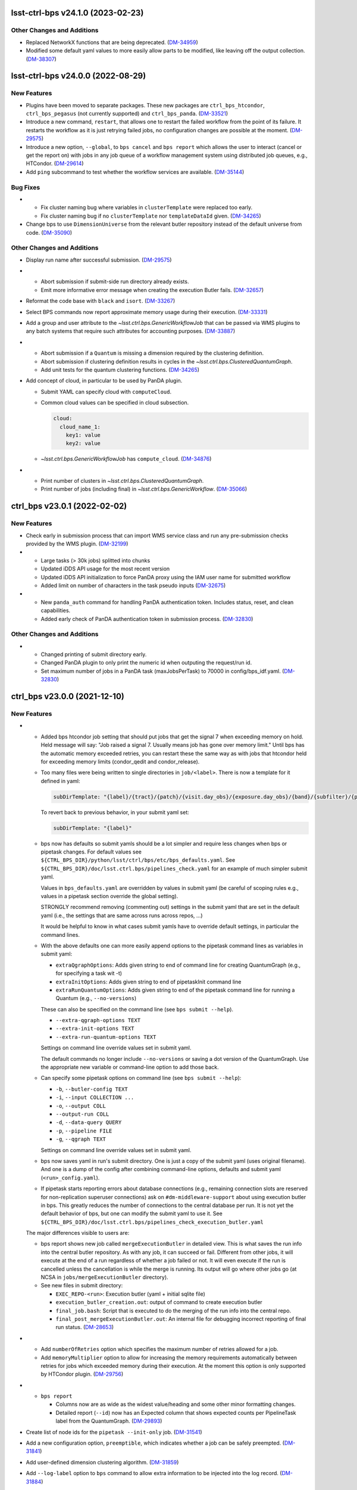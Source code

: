 lsst-ctrl-bps v24.1.0 (2023-02-23)
==================================

Other Changes and Additions
---------------------------

- Replaced NetworkX functions that are being deprecated. (`DM-34959 <https://jira.lsstcorp.org/browse/DM-34959>`_)
- Modified some default yaml values to more easily allow parts to be modified, like leaving off the output collection. (`DM-38307 <https://jira.lsstcorp.org/browse/DM-38307>`_)

lsst-ctrl-bps v24.0.0 (2022-08-29)
==================================

New Features
------------

- Plugins have been moved to separate packages.
  These new packages are ``ctrl_bps_htcondor``, ``ctrl_bps_pegasus`` (not currently supported) and ``ctrl_bps_panda``.
  (`DM-33521 <https://jira.lsstcorp.org/browse/DM-33521>`_)
- Introduce a new command, ``restart``, that allows one to restart the failed workflow from the point of its failure. It restarts the workflow as it is just retrying failed jobs, no configuration changes are possible at the moment. (`DM-29575 <https://jira.lsstcorp.org/browse/DM-29575>`_)
- Introduce a new option, ``--global``, to ``bps cancel`` and ``bps report`` which allows the user to interact (cancel or get the report on) with jobs in any job queue of a workflow management system using distributed job queues, e.g., HTCondor. (`DM-29614 <https://jira.lsstcorp.org/browse/DM-29614>`_)
- Add ``ping`` subcommand to test whether the workflow services are available. (`DM-35144 <https://jira.lsstcorp.org/browse/DM-35144>`_)


Bug Fixes
---------

- * Fix cluster naming bug where variables in ``clusterTemplate`` were replaced too early.
  * Fix cluster naming bug if no ``clusterTemplate`` nor ``templateDataId`` given. (`DM-34265 <https://jira.lsstcorp.org/browse/DM-34265>`_)
- Change bps to use ``DimensionUniverse`` from the relevant butler repository instead of the default universe from code. (`DM-35090 <https://jira.lsstcorp.org/browse/DM-35090>`_)


Other Changes and Additions
---------------------------

- Display run name after successful submission. (`DM-29575 <https://jira.lsstcorp.org/browse/DM-29575>`_)
- * Abort submission if submit-side run directory already exists.
  * Emit more informative error message when creating the execution Butler fails. (`DM-32657 <https://jira.lsstcorp.org/browse/DM-32657>`_)
- Reformat the code base with ``black`` and ``isort``. (`DM-33267 <https://jira.lsstcorp.org/browse/DM-33267>`_)
- Select BPS commands now report approximate memory usage during their execution. (`DM-33331 <https://jira.lsstcorp.org/browse/DM-33331>`_)
- Add a group and user attribute to the `~lsst.ctrl.bps.GenericWorkflowJob` that can be passed via WMS plugins to any batch systems that require such attributes for accounting purposes. (`DM-33887 <https://jira.lsstcorp.org/browse/DM-33887>`_)
- * Abort submission if a ``Quantum`` is missing a dimension required by the clustering definition.
  * Abort submission if clustering definition results in cycles in the `~lsst.ctrl.bps.ClusteredQuantumGraph`.
  * Add unit tests for the quantum clustering functions. (`DM-34265 <https://jira.lsstcorp.org/browse/DM-34265>`_)
- Add concept of cloud, in particular to be used by PanDA plugin.

  * Submit YAML can specify cloud with ``computeCloud``.
  * Common cloud values can be specified in cloud subsection.

    .. code-block:: YAML

      cloud:
        cloud_name_1:
          key1: value
          key2: value

  * `~lsst.ctrl.bps.GenericWorkflowJob` has ``compute_cloud``. (`DM-34876 <https://jira.lsstcorp.org/browse/DM-34876>`_)
- * Print number of clusters in `~lsst.ctrl.bps.ClusteredQuantumGraph`.
  * Print number of jobs (including final) in `~lsst.ctrl.bps.GenericWorkflow`. (`DM-35066 <https://jira.lsstcorp.org/browse/DM-35066>`_)


ctrl_bps v23.0.1 (2022-02-02)
=============================

New Features
------------

- Check early in submission process that can import WMS service class and run
  any pre-submission checks provided by the WMS plugin. (`DM-32199 <https://jira.lsstcorp.org/browse/DM-32199>`_)
- * Large tasks (> 30k jobs) splitted into chunks
  * Updated iDDS API usage for the most recent version
  * Updated iDDS API initialization to force PanDA proxy using the IAM user name for submitted workflow
  * Added limit on number of characters in the task pseudo inputs (`DM-32675 <https://jira.lsstcorp.org/browse/DM-32675>`_)
- * New ``panda_auth`` command for handling PanDA authentication token.
    Includes status, reset, and clean capabilities.
  * Added early check of PanDA authentication token in submission process. (`DM-32830 <https://jira.lsstcorp.org/browse/DM-32830>`_)


Other Changes and Additions
---------------------------

- * Changed printing of submit directory early.
  * Changed PanDA plugin to only print the numeric id when outputing the request/run id.
  * Set maximum number of jobs in a PanDA task (maxJobsPerTask) to 70000 in config/bps_idf.yaml. (`DM-32830 <https://jira.lsstcorp.org/browse/DM-32830>`_)


ctrl_bps v23.0.0 (2021-12-10)
=============================

New Features
------------

- * Added bps htcondor job setting that should put jobs that
    get the signal 7 when exceeding memory on hold.  Held
    message will say: "Job raised a signal 7.  Usually means
    job has gone over memory limit."  Until bps has the
    automatic memory exceeded retries, you can restart these
    the same way as with jobs that htcondor held for exceeding
    memory limits (condor_qedit and condor_release).

  * Too many files were being written to single directories in
    ``job/<label>``.  There is now a template for it defined in yaml:

    .. code-block:: YAML

       subDirTemplate: "{label}/{tract}/{patch}/{visit.day_obs}/{exposure.day_obs}/{band}/{subfilter}/{physical_filter}/{visit}/{exposure}"

    To revert back to previous behavior, in your submit yaml set:

    .. code-block:: YAML

       subDirTemplate: "{label}"

  * bps now has defaults so submit yamls should be a lot simpler and
    require less changes when bps or pipetask changes.  For default
    values see ``${CTRL_BPS_DIR}/python/lsst/ctrl/bps/etc/bps_defaults.yaml``.
    See ``${CTRL_BPS_DIR}/doc/lsst.ctrl.bps/pipelines_check.yaml`` for
    an example of much simpler submit yaml.

    Values in ``bps_defaults.yaml`` are overridden by values in submit
    yaml (be careful of scoping rules e.g., values in a pipetask
    section override the global setting).

    STRONGLY recommend removing (commenting out) settings in the
    submit yaml that are set in the default yaml (i.e., the settings
    that are same across runs across repos, ...)

    It would be helpful to know in what cases submit yamls have to
    override default settings, in particular the command lines.

  * With the above defaults one can more easily append options to the
    pipetask command lines as variables in submit yaml:

    * ``extraQgraphOptions``: Adds given string to end of command line for
      creating QuantumGraph (e.g., for specifying a task wit -t)

    * ``extraInitOptions``: Adds given string to end of pipetaskInit
      command line

    * ``extraRunQuantumOptions``: Adds given string to end of the pipetask
      command line for running a Quantum (e.g., ``--no-versions``)

    These can also be specified on the command line (see ``bps submit --help``).

    * ``--extra-qgraph-options TEXT``
    * ``--extra-init-options TEXT``
    * ``--extra-run-quantum-options TEXT``

    Settings on command line override values set in submit yaml.

    The default commands no longer include ``--no-versions`` or saving
    a dot version of the QuantumGraph.  Use the appropriate new variable
    or command-line option to add those back.

  * Can specify some pipetask options on command line (see ``bps submit --help``):

    * ``-b``, ``--butler-config TEXT``
    * ``-i``, ``--input COLLECTION ...``
    * ``-o``, ``--output COLL``
    * ``--output-run COLL``
    * ``-d``, ``--data-query QUERY``
    * ``-p``, ``--pipeline FILE``
    * ``-g``, ``--qgraph TEXT``

    Settings on command line override values set in submit yaml.

  * bps now saves yaml in run's submit directory.  One is
    just a copy of the submit yaml (uses original filename).  And
    one is a dump of the config after combining command-line options,
    defaults and submit yaml (``<run>_config.yaml``).

  * If pipetask starts reporting errors about database connections
    (e.g., remaining connection slots are reserved for non-replication
    superuser connections) ask on ``#dm-middleware-support`` about
    using execution butler in bps.  This greatly reduces the number of
    connections to the central database per run.  It is not yet the default
    behavior of bps, but one can modify the submit yaml to use it.  See
    ``${CTRL_BPS_DIR}/doc/lsst.ctrl.bps/pipelines_check_execution_butler.yaml``

  The major differences visible to users are:

  * bps report shows new job called ``mergeExecutionButler`` in detailed view.
    This is what saves the run info into the central butler repository.
    As with any job, it can succeed or fail.  Different from other jobs, it
    will execute at the end of a run regardless of whether a job failed or
    not.  It will even execute if the run is cancelled unless the cancellation
    is while the merge is running.  Its output will go where other jobs go (at
    NCSA in ``jobs/mergeExecutionButler`` directory).

  * See new files in submit directory:

    * ``EXEC_REPO-<run>``:  Execution butler (yaml + initial sqlite file)
    * ``execution_butler_creation.out``: output of command to create execution butler
    * ``final_job.bash``:  Script that is executed to do the merging of the run info into the central repo.
    * ``final_post_mergeExecutionButler.out``: An internal file for debugging incorrect reporting of final run status. (`DM-28653 <https://jira.lsstcorp.org/browse/DM-28653>`_)
- * Add ``numberOfRetries`` option which specifies the maximum number of retries
    allowed for a job.
  * Add ``memoryMultiplier`` option to allow for increasing the memory
    requirements automatically between retries for jobs which exceeded memory
    during their execution. At the moment this option is only supported by
    HTCondor plugin. (`DM-29756 <https://jira.lsstcorp.org/browse/DM-29756>`_)
- * ``bps report``

    * Columns now are as wide as the widest value/heading
      and some other minor formatting changes.

    * Detailed report (``--id``) now has an Expected column
      that shows expected counts per PipelineTask label
      from the QuantumGraph. (`DM-29893 <https://jira.lsstcorp.org/browse/DM-29893>`_)
- Create list of node ids for the ``pipetask --init-only`` job. (`DM-31541 <https://jira.lsstcorp.org/browse/DM-31541>`_)
- Add a new configuration option, ``preemptible``, which indicates whether a job can be safely preempted. (`DM-31841 <https://jira.lsstcorp.org/browse/DM-31841>`_)
- Add user-defined dimension clustering algorithm. (`DM-31859 <https://jira.lsstcorp.org/browse/DM-31859>`_)
- Add ``--log-label`` option to ``bps`` command to allow extra information to be injected into the log record. (`DM-31884 <https://jira.lsstcorp.org/browse/DM-31884>`_)
- Make using an execution butler the default. (`DM-31887 <https://jira.lsstcorp.org/browse/DM-31887>`_)
- Change HTCondor bps plugin to use HTCondor curl plugin for local job transfers. (`DM-32074 <https://jira.lsstcorp.org/browse/DM-32074>`_)


Bug Fixes
---------

- * Fix issue with accessing non-existing attributes when creating the final job.
  * Fix issue preventing ``bps report`` from getting the run name correctly. (`DM-31541 <https://jira.lsstcorp.org/browse/DM-31541>`_)
- Fix issue with job attributes not being set. (`DM-31841 <https://jira.lsstcorp.org/browse/DM-31841>`_)
- * Fix variable substitution in merge job commands.
  * Fix bug where final job doesn't appear in report.
  * Fix bug in HTCondor plugin for reporting final job status when --id <path>. (`DM-31887 <https://jira.lsstcorp.org/browse/DM-31887>`_)
- Fix single concurrency limit splitting. (`DM-31944 <https://jira.lsstcorp.org/browse/DM-31944>`_)
- * Fix AttributeError during submission if explicitly not using execution butler.
  * Fix bps report summary PermissionsError caused by certain runs with previous version in queue. (`DM-31970 <https://jira.lsstcorp.org/browse/DM-31970>`_)
- Fix the bug in the formula governing memory scaling. (`DM-32066 <https://jira.lsstcorp.org/browse/DM-32066>`_)
- Fix single quantum cluster missing node number. (`DM-32074 <https://jira.lsstcorp.org/browse/DM-32074>`_)
- Fix execution butler with HTCondor plugin bug when output collection has period. (`DM-32201 <https://jira.lsstcorp.org/browse/DM-32201>`_)
- Fix issues with bps commands displaying inaccurate timings (`DM-32217 <https://jira.lsstcorp.org/browse/DM-32217>`_)
- Disable HTCondor auto detection of files to copy back from jobs. (`DM-32220 <https://jira.lsstcorp.org/browse/DM-32220>`_)
- * Fixed bug when not using lazy commands but using execution butler.
  * Fixed bug in ``htcondor_service.py`` that overwrote message in bps report. (`DM-32241 <https://jira.lsstcorp.org/browse/DM-32241>`_)
- * Fixed bug when a pipetask process killed by a signal on the edge node did not expose the failing status. (`DM-32435 <https://jira.lsstcorp.org/browse/DM-32435>`_)


Performance Enhancement
-----------------------

- Cache values by labels to reduce number of config lookups to speed up multiple submission stages. (`DM-32241 <https://jira.lsstcorp.org/browse/DM-32241>`_)


Other Changes and Additions
---------------------------

- Complain about missing memory limit only if memory autoscaling is enabled. (`DM-31541 <https://jira.lsstcorp.org/browse/DM-31541>`_)
- Persist bps DAG attributes across manual restarts. (`DM-31944 <https://jira.lsstcorp.org/browse/DM-31944>`_)
- Change ``outCollection`` in submit YAML to ``outputRun``. (`DM-32027 <https://jira.lsstcorp.org/browse/DM-32027>`_)
- Change default for bpsUseShared to True. (`DM-32201 <https://jira.lsstcorp.org/browse/DM-32201>`_)
- Switch default logging level from WARN to INFO. (`DM-32217 <https://jira.lsstcorp.org/browse/DM-32217>`_)
- Provide a cleaned up version of default config yaml for PanDA-pluging on IDF (`DM-31476 <https://jira.lsstcorp.org/browse/DM-31476>`_)
- Rolled back changes in BpsConfig that were added for flexibility when looking up config values
  (e.g., snake case keys will no longer match camel case keys nor will either match lower case keys).
  This also removed dependence on third-party inflection package. (`DM-32594 <https://jira.lsstcorp.org/browse/DM-32594>`_)
